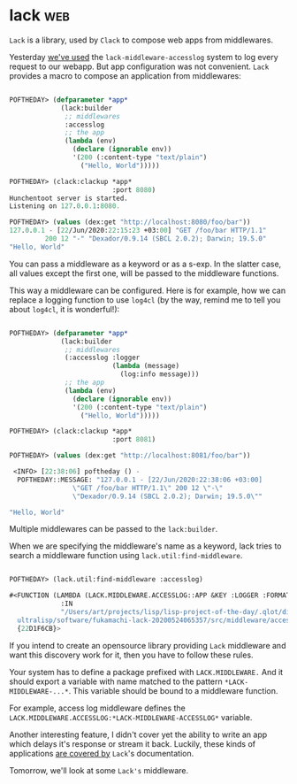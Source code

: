 * lack :web:
:PROPERTIES:
:Documentation: :)
:Docstrings: :(
:Tests:    :)
:Examples: :)
:RepositoryActivity: :)
:CI:       :)
:END:

~Lack~ is a library, used by ~Clack~ to compose web apps from
middlewares.

Yesterday [[https://40ants.com/lisp-project-of-the-day/2020/06/0106-lack-middleware-accesslog.html][we've used]] the ~lack-middleware-accesslog~ system to log every
request to our webapp. But app configuration was not convenient. ~Lack~
provides a macro to compose an application from middlewares:

#+begin_src lisp

POFTHEDAY> (defparameter *app*
             (lack:builder
              ;; middlewares
              :accesslog
              ;; the app
              (lambda (env)
                (declare (ignorable env))
                '(200 (:content-type "text/plain")
                  ("Hello, World")))))

POFTHEDAY> (clack:clackup *app*
                          :port 8080)
Hunchentoot server is started.
Listening on 127.0.0.1:8080.

POFTHEDAY> (values (dex:get "http://localhost:8080/foo/bar"))
127.0.0.1 - [22/Jun/2020:22:15:23 +03:00] "GET /foo/bar HTTP/1.1"
         200 12 "-" "Dexador/0.9.14 (SBCL 2.0.2); Darwin; 19.5.0"
"Hello, World"

#+end_src

You can pass a middleware as a keyword or as a s-exp. In the slatter
case, all values except the first one, will be passed to the middleware
functions.

This way a middleware can be configured. Here is for example, how we can
replace a logging function to use ~log4cl~ (by the way, remind me to tell
you about ~log4cl~, it is wonderful!):

#+begin_src lisp

POFTHEDAY> (defparameter *app*
             (lack:builder
              ;; middlewares
              (:accesslog :logger
                          (lambda (message)
                            (log:info message)))
              ;; the app
              (lambda (env)
                (declare (ignorable env))
                '(200 (:content-type "text/plain")
                  ("Hello, World")))))

POFTHEDAY> (clack:clackup *app*
                          :port 8081)

POFTHEDAY> (values (dex:get "http://localhost:8081/foo/bar"))

 <INFO> [22:38:06] poftheday () -
  POFTHEDAY::MESSAGE: "127.0.0.1 - [22/Jun/2020:22:38:06 +03:00] 
                \"GET /foo/bar HTTP/1.1\" 200 12 \"-\"
                \"Dexador/0.9.14 (SBCL 2.0.2); Darwin; 19.5.0\""
  
"Hello, World"

#+end_src


Multiple middlewares can be passed to the ~lack:builder~.

When we are specifying the middleware's name as a keyword, lack tries to
search a middleware function using ~lack.util:find-middleware~.

#+begin_src lisp

POFTHEDAY> (lack.util:find-middleware :accesslog)

#<FUNCTION (LAMBDA (LACK.MIDDLEWARE.ACCESSLOG::APP &KEY :LOGGER :FORMATTER)
             :IN
             "/Users/art/projects/lisp/lisp-project-of-the-day/.qlot/dists/\
  ultralisp/software/fukamachi-lack-20200524065357/src/middleware/accesslog.lisp")
  {22D1F6CB}>

#+end_src

If you intend to create an opensource library providing ~Lack~ middleware
and want this discovery work for it, then you have to follow these
rules.

Your system has to define a package prefixed with ~LACK.MIDDLEWARE.~ And
it should export a variable with name matched to the pattern
~*LACK-MIDDLEWARE-...*~. This variable should be bound to a middleware
function.

For example, access log middleware defines the
~LACK.MIDDLEWARE.ACCESSLOG:*LACK-MIDDLEWARE-ACCESSLOG*~ variable.

Another interesting feature, I didn't cover yet the ability to write an
app which delays it's response or stream it back. Luckily, these kinds of
applications [[https://github.com/fukamachi/lack#delayed-response-and-streaming-body][are covered by]] ~Lack~'s documentation.

Tomorrow, we'll look at some ~Lack's~ middleware.

